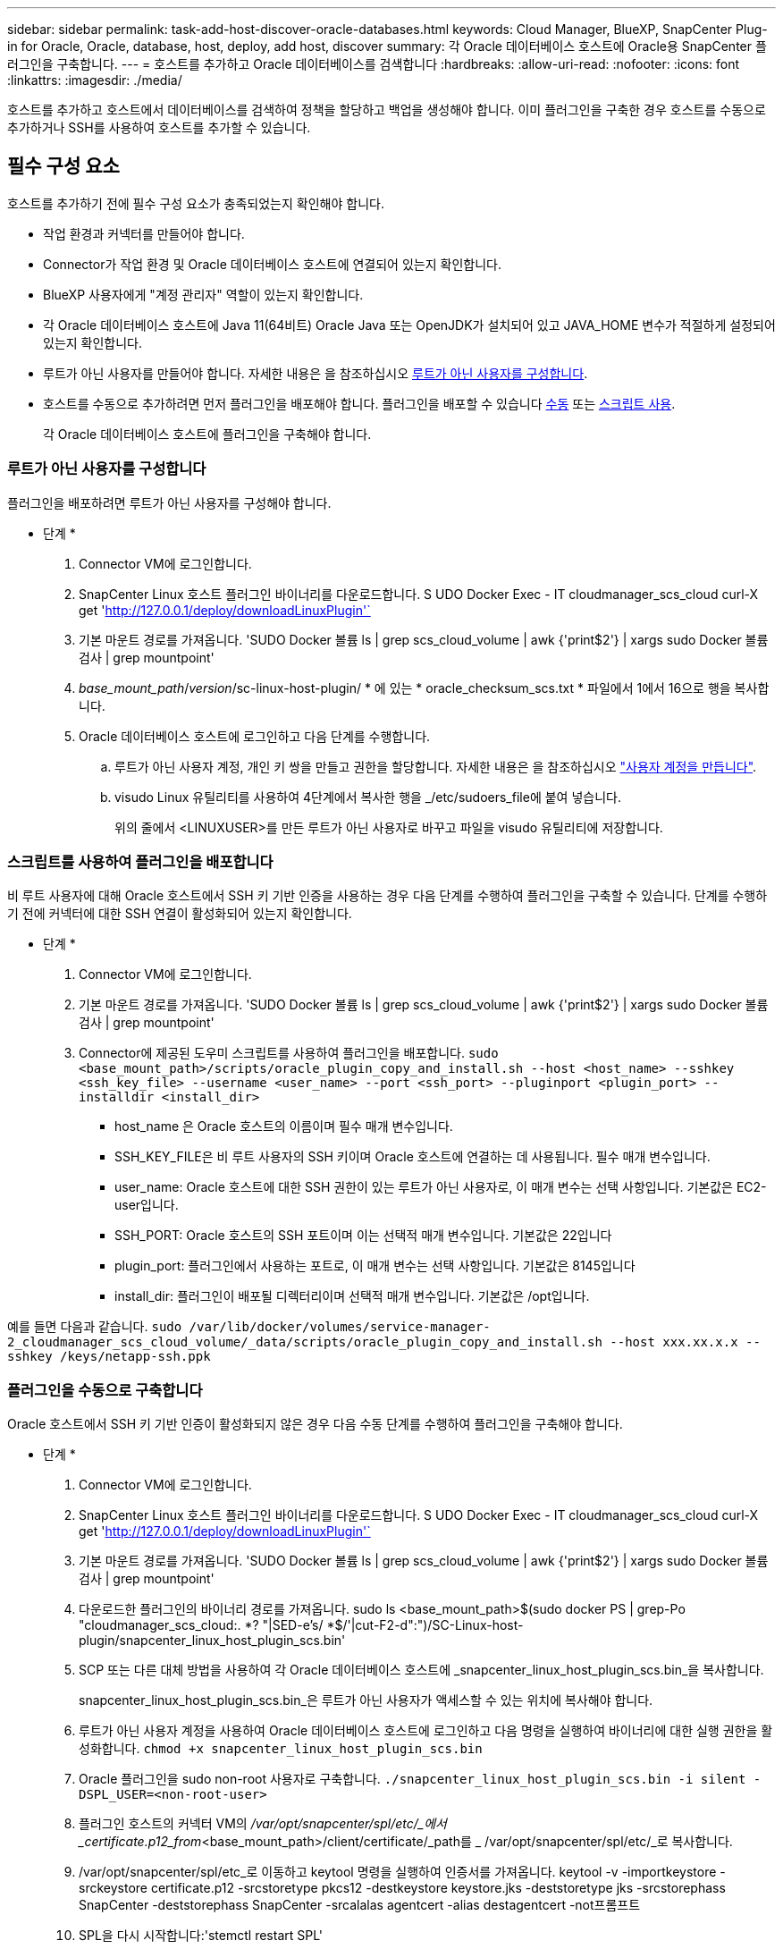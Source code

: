 ---
sidebar: sidebar 
permalink: task-add-host-discover-oracle-databases.html 
keywords: Cloud Manager, BlueXP, SnapCenter Plug-in for Oracle, Oracle, database, host, deploy, add host, discover 
summary: 각 Oracle 데이터베이스 호스트에 Oracle용 SnapCenter 플러그인을 구축합니다. 
---
= 호스트를 추가하고 Oracle 데이터베이스를 검색합니다
:hardbreaks:
:allow-uri-read: 
:nofooter: 
:icons: font
:linkattrs: 
:imagesdir: ./media/


[role="lead"]
호스트를 추가하고 호스트에서 데이터베이스를 검색하여 정책을 할당하고 백업을 생성해야 합니다. 이미 플러그인을 구축한 경우 호스트를 수동으로 추가하거나 SSH를 사용하여 호스트를 추가할 수 있습니다.



== 필수 구성 요소

호스트를 추가하기 전에 필수 구성 요소가 충족되었는지 확인해야 합니다.

* 작업 환경과 커넥터를 만들어야 합니다.
* Connector가 작업 환경 및 Oracle 데이터베이스 호스트에 연결되어 있는지 확인합니다.
* BlueXP 사용자에게 "계정 관리자" 역할이 있는지 확인합니다.
* 각 Oracle 데이터베이스 호스트에 Java 11(64비트) Oracle Java 또는 OpenJDK가 설치되어 있고 JAVA_HOME 변수가 적절하게 설정되어 있는지 확인합니다.
* 루트가 아닌 사용자를 만들어야 합니다. 자세한 내용은 을 참조하십시오 <<루트가 아닌 사용자를 구성합니다>>.
* 호스트를 수동으로 추가하려면 먼저 플러그인을 배포해야 합니다. 플러그인을 배포할 수 있습니다 <<플러그인을 수동으로 구축합니다,수동>> 또는 <<스크립트를 사용하여 플러그인을 배포합니다,스크립트 사용>>.
+
각 Oracle 데이터베이스 호스트에 플러그인을 구축해야 합니다.





=== 루트가 아닌 사용자를 구성합니다

플러그인을 배포하려면 루트가 아닌 사용자를 구성해야 합니다.

* 단계 *

. Connector VM에 로그인합니다.
. SnapCenter Linux 호스트 플러그인 바이너리를 다운로드합니다. S UDO Docker Exec - IT cloudmanager_scs_cloud curl-X get 'http://127.0.0.1/deploy/downloadLinuxPlugin'`[]
. 기본 마운트 경로를 가져옵니다. 'SUDO Docker 볼륨 ls | grep scs_cloud_volume | awk {'print$2'} | xargs sudo Docker 볼륨 검사 | grep mountpoint'
. _base_mount_path_/_version_/sc-linux-host-plugin/ * 에 있는 * oracle_checksum_scs.txt * 파일에서 1에서 16으로 행을 복사합니다.
. Oracle 데이터베이스 호스트에 로그인하고 다음 단계를 수행합니다.
+
.. 루트가 아닌 사용자 계정, 개인 키 쌍을 만들고 권한을 할당합니다. 자세한 내용은 을 참조하십시오 https://docs.aws.amazon.com/AWSEC2/latest/UserGuide/managing-users.html#create-user-account["사용자 계정을 만듭니다"^].
.. visudo Linux 유틸리티를 사용하여 4단계에서 복사한 행을 _/etc/sudoers_file에 붙여 넣습니다.
+
위의 줄에서 <LINUXUSER>를 만든 루트가 아닌 사용자로 바꾸고 파일을 visudo 유틸리티에 저장합니다.







=== 스크립트를 사용하여 플러그인을 배포합니다

비 루트 사용자에 대해 Oracle 호스트에서 SSH 키 기반 인증을 사용하는 경우 다음 단계를 수행하여 플러그인을 구축할 수 있습니다. 단계를 수행하기 전에 커넥터에 대한 SSH 연결이 활성화되어 있는지 확인합니다.

* 단계 *

. Connector VM에 로그인합니다.
. 기본 마운트 경로를 가져옵니다. 'SUDO Docker 볼륨 ls | grep scs_cloud_volume | awk {'print$2'} | xargs sudo Docker 볼륨 검사 | grep mountpoint'
. Connector에 제공된 도우미 스크립트를 사용하여 플러그인을 배포합니다.
`sudo <base_mount_path>/scripts/oracle_plugin_copy_and_install.sh --host <host_name> --sshkey <ssh_key_file> --username <user_name> --port <ssh_port> --pluginport <plugin_port> --installdir <install_dir>`
+
** host_name 은 Oracle 호스트의 이름이며 필수 매개 변수입니다.
** SSH_KEY_FILE은 비 루트 사용자의 SSH 키이며 Oracle 호스트에 연결하는 데 사용됩니다. 필수 매개 변수입니다.
** user_name: Oracle 호스트에 대한 SSH 권한이 있는 루트가 아닌 사용자로, 이 매개 변수는 선택 사항입니다. 기본값은 EC2-user입니다.
** SSH_PORT: Oracle 호스트의 SSH 포트이며 이는 선택적 매개 변수입니다. 기본값은 22입니다
** plugin_port: 플러그인에서 사용하는 포트로, 이 매개 변수는 선택 사항입니다. 기본값은 8145입니다
** install_dir: 플러그인이 배포될 디렉터리이며 선택적 매개 변수입니다. 기본값은 /opt입니다.




예를 들면 다음과 같습니다.
`sudo /var/lib/docker/volumes/service-manager-2_cloudmanager_scs_cloud_volume/_data/scripts/oracle_plugin_copy_and_install.sh --host xxx.xx.x.x --sshkey /keys/netapp-ssh.ppk`



=== 플러그인을 수동으로 구축합니다

Oracle 호스트에서 SSH 키 기반 인증이 활성화되지 않은 경우 다음 수동 단계를 수행하여 플러그인을 구축해야 합니다.

* 단계 *

. Connector VM에 로그인합니다.
. SnapCenter Linux 호스트 플러그인 바이너리를 다운로드합니다. S UDO Docker Exec - IT cloudmanager_scs_cloud curl-X get 'http://127.0.0.1/deploy/downloadLinuxPlugin'`[]
. 기본 마운트 경로를 가져옵니다. 'SUDO Docker 볼륨 ls | grep scs_cloud_volume | awk {'print$2'} | xargs sudo Docker 볼륨 검사 | grep mountpoint'
. 다운로드한 플러그인의 바이너리 경로를 가져옵니다. sudo ls <base_mount_path>$(sudo docker PS | grep-Po "cloudmanager_scs_cloud:. *? "|SED-e's/ *$/'|cut-F2-d":")/SC-Linux-host-plugin/snapcenter_linux_host_plugin_scs.bin'
. SCP 또는 다른 대체 방법을 사용하여 각 Oracle 데이터베이스 호스트에 _snapcenter_linux_host_plugin_scs.bin_을 복사합니다.
+
snapcenter_linux_host_plugin_scs.bin_은 루트가 아닌 사용자가 액세스할 수 있는 위치에 복사해야 합니다.

. 루트가 아닌 사용자 계정을 사용하여 Oracle 데이터베이스 호스트에 로그인하고 다음 명령을 실행하여 바이너리에 대한 실행 권한을 활성화합니다.
`chmod +x snapcenter_linux_host_plugin_scs.bin`
. Oracle 플러그인을 sudo non-root 사용자로 구축합니다.
`./snapcenter_linux_host_plugin_scs.bin -i silent -DSPL_USER=<non-root-user>`
. 플러그인 호스트의 커넥터 VM의 _/var/opt/snapcenter/spl/etc/_에서 _certificate.p12_from_<base_mount_path>/client/certificate/_path를 _ /var/opt/snapcenter/spl/etc/_로 복사합니다.
. /var/opt/snapcenter/spl/etc_로 이동하고 keytool 명령을 실행하여 인증서를 가져옵니다. keytool -v -importkeystore -srckeystore certificate.p12 -srcstoretype pkcs12 -destkeystore keystore.jks -deststoretype jks -srcstorephass SnapCenter -deststorephass SnapCenter -srcalalas agentcert -alias destagentcert -not프롬프트
. SPL을 다시 시작합니다:'stemctl restart SPL'




== 호스트를 추가합니다

호스트를 추가하고 Oracle 데이터베이스를 검색해야 합니다.

* 단계 *

. BlueXP UI에서 * 보호 * > * 백업 및 복구 * > * 응용 프로그램 * 을 클릭합니다.
. 응용 프로그램 검색을 클릭합니다.
. Cloud Native * 를 선택하고 * Next * 를 클릭합니다.
+
이 계정의 모든 사용자에 대해 예약된 데이터 보호 작업을 수행하기 위해 _SnapCenter 시스템_역할이 있는 서비스 계정이 생성됩니다.

+
** 서비스 계정을 보려면 * 계정 * > * 계정 관리 * > * 회원 * 을 클릭합니다.
+

NOTE: 서비스 계정(_SnapCenter-account-<AccountID>_)은 예약된 백업 작업을 실행하는 데 사용됩니다. 서비스 계정을 삭제해서는 안 됩니다.



. 호스트 추가 페이지에서 다음 중 하나를 수행합니다.
+
|===
| 만약... | 수행할 작업... 


 a| 
플러그인을 배포했습니다 <<플러그인을 수동으로 구축합니다,수동>> 또는 <<스크립트를 사용하여 플러그인을 배포합니다,스크립트 사용>>
 a| 
.. 수동 * 을 선택합니다.
.. 플러그인이 구축된 호스트의 FQDN 또는 IP 주소를 지정합니다.
+
FQDN 또는 IP 주소를 사용하여 Connector가 데이터베이스 호스트와 통신할 수 있는지 확인합니다.

.. 플러그인 포트를 지정합니다.
+
기본 포트는 8145입니다.

.. 커넥터 를 선택합니다.
.. 호스트에 플러그인이 설치되어 있는지 확인하려면 확인란을 선택합니다
.. 응용 프로그램 검색 * 을 클릭합니다.




 a| 
플러그인을 자동으로 배포하려는 경우
 a| 
.. SSH * 를 사용하여 * 를 선택합니다.
.. 플러그인을 설치할 호스트의 FQDN 또는 IP 주소를 지정합니다.
.. 사용자 이름(<<루트가 아닌 사용자를 구성합니다,루트가 아닌 사용자>>)를 사용하여 호스트에 플러그인 패키지를 복사합니다.
.. SSH 및 플러그인 포트를 지정합니다.
+
기본 SSH 포트는 22이고 플러그인 포트는 8145입니다.

+
플러그인을 설치한 후 애플리케이션 호스트에서 SSH 포트를 닫을 수 있습니다. 다른 플러그인 작업에는 SSH 포트가 필요하지 않습니다.

.. 커넥터 를 선택합니다.
.. (선택 사항) Connector와 호스트 간에 키 없는 인증이 활성화되지 않은 경우 호스트와 통신하는 데 사용할 SSH 개인 키를 지정해야 합니다.
+

NOTE: SSH 개인 키는 애플리케이션의 어느 곳에나 저장되지 않으며 다른 작업에 사용되지 않습니다.

.. 다음 * 을 클릭합니다.


|===
+
** 호스트의 모든 데이터베이스를 표시합니다. 데이터베이스에 대한 OS 인증이 비활성화된 경우 * 구성 * 을 클릭하여 데이터베이스 인증을 구성해야 합니다. 자세한 내용은 을 참조하십시오 <<Oracle 데이터베이스 자격 증명을 구성합니다>>.
** Settings * 를 클릭하고 * Hosts * 를 선택하여 모든 호스트를 봅니다. 데이터베이스 호스트를 제거하려면 * 제거 * 를 클릭합니다.
+

NOTE: 특정 호스트를 보기 위한 필터가 작동하지 않습니다. 필터에 호스트 이름을 지정하면 모든 호스트가 표시됩니다.

** 설정 * 을 클릭하고 * 정책 * 을 선택하여 미리 구성된 정책을 봅니다. 사전 구성된 정책을 검토하여 요구 사항에 맞게 정책을 편집하거나 새 정책을 생성할 수 있습니다.






== Oracle 데이터베이스 자격 증명을 구성합니다

Oracle 데이터베이스에서 데이터 보호 작업을 수행하는 데 사용되는 자격 증명을 구성해야 합니다.

* 단계 *

. 데이터베이스에 대한 OS 인증이 비활성화된 경우 * 구성 * 을 클릭하여 데이터베이스 인증을 구성해야 합니다.
. 사용자 이름, 암호 및 포트 세부 정보를 지정합니다.
+
데이터베이스가 ASM에 있는 경우 ASM 설정도 구성해야 합니다.

+
Oracle 사용자는 sysdba 권한을 가지고 ASM 사용자는 sysasm 권한을 가지고 있어야 합니다.

. 구성 * 을 클릭합니다.

